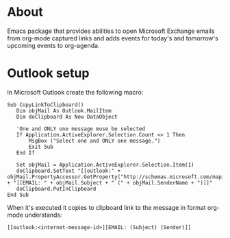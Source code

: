 * About
  Emacs package that provides abilities to open Microsoft Exchange emails
  from org-mode captured links and adds events for today's and tomorrow's upcoming
  events to org-agenda.
* Outlook setup
  In Microsoft Outlook create the following macro:

  #+BEGIN_SRC
  Sub CopyLinkToClipboard()
     Dim objMail As Outlook.MailItem
     Dim doClipboard As New DataObject

     'One and ONLY one message muse be selected
     If Application.ActiveExplorer.Selection.Count <> 1 Then
         MsgBox ("Select one and ONLY one message.")
         Exit Sub
     End If

     Set objMail = Application.ActiveExplorer.Selection.Item(1)
     doClipboard.SetText "[[outlook:" + objMail.PropertyAccessor.GetProperty("http://schemas.microsoft.com/mapi/proptag/0x1035001F") + "][EMAIL: " + objMail.Subject + " (" + objMail.SenderName + ")]]"
     doClipboard.PutInClipboard
  End Sub
  #+END_SRC

  When it's executed it copies to clipboard link to the message in format org-mode understands:

  #+BEGIN_SRC
  [[outlook:<internet-message-id>][EMAIL: (Subject) (Sender)]]
  #+END_SRC
